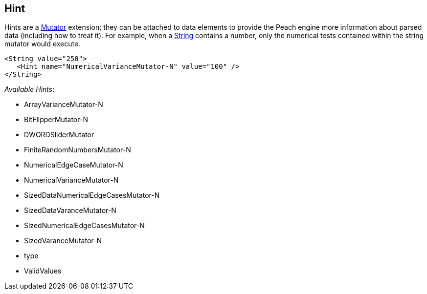 
// Reviewed:
//  - 03/3/2014: Lynn: Format and wording changes.

[[Hint]]
== Hint

Hints are a xref:Mutators[Mutator] extension; they can be attached to data elements to provide the Peach engine more information about parsed data (including how to treat it). For example, when a xref:String[String] contains a number, only the numerical tests contained within the string mutator would execute. 

[source,xml]
----
<String value="250">
   <Hint name="NumericalVarianceMutator-N" value="100" />
</String>
----


_Available Hints_:

 * ArrayVarianceMutator-N
 * BitFlipperMutator-N
 * DWORDSliderMutator
 * FiniteRandomNumbersMutator-N
 * NumericalEdgeCaseMutator-N
 * NumericalVarianceMutator-N
 * SizedDataNumericalEdgeCasesMutator-N
 * SizedDataVaranceMutator-N
 * SizedNumericalEdgeCasesMutator-N
 * SizedVaranceMutator-N
 * type
 * ValidValues 
